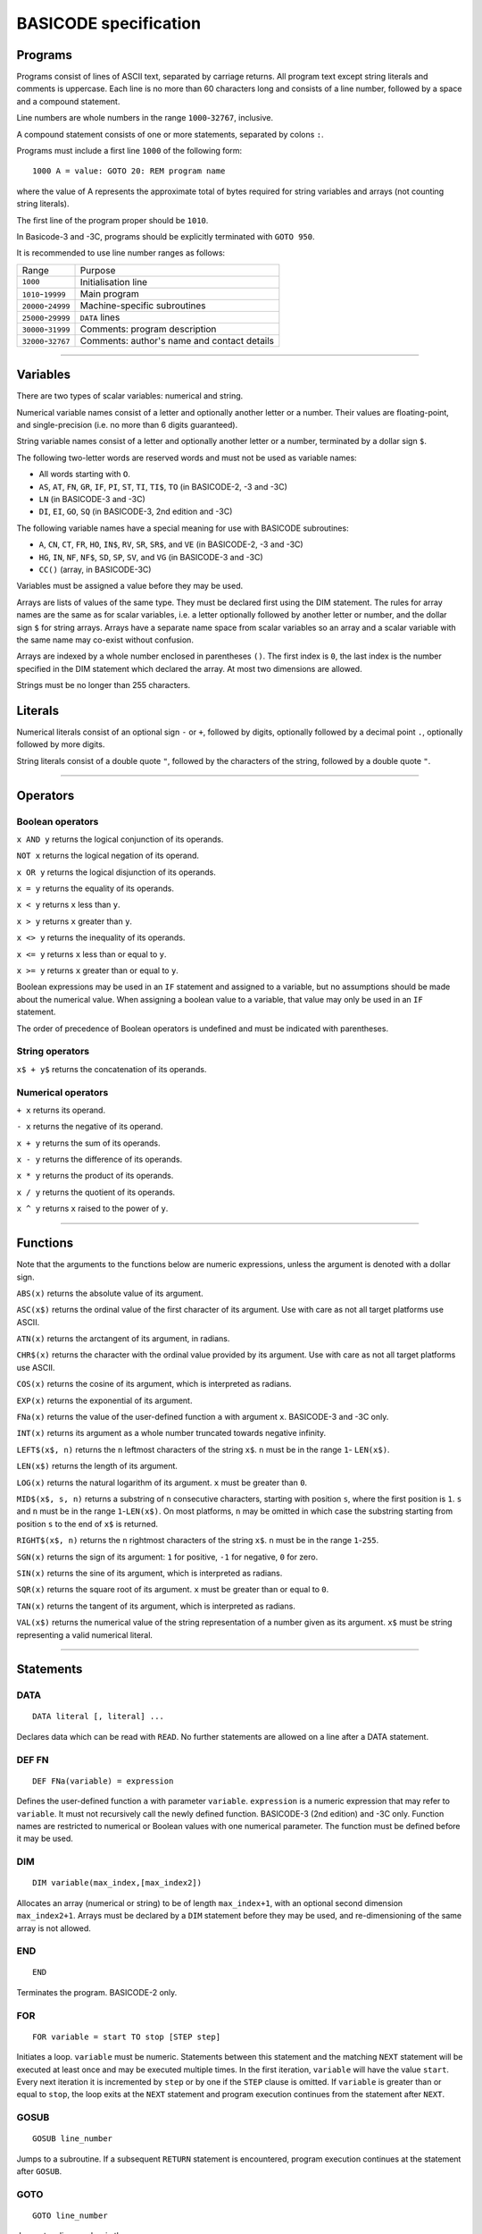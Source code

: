 
BASICODE specification
######################


Programs
========

Programs consist of lines of ASCII text, separated by carriage returns.
All program text except string literals and comments is uppercase.
Each line is no more than 60 characters long and
consists of a line number, followed by a space and a compound statement.

Line numbers are whole numbers in the range ``1000``-``32767``, inclusive.

A compound statement consists of one or more statements, separated by colons ``:``.

Programs must include a first line ``1000`` of the following form::

    1000 A = value: GOTO 20: REM program name

where the value of A represents the approximate total of bytes required for string variables and arrays (not counting string literals).

The first line of the program proper should be ``1010``.

In Basicode-3 and -3C, programs should be explicitly terminated with ``GOTO 950``.


It is recommended to use line number ranges as follows:

===================  ===========================================
Range                Purpose
-------------------  -------------------------------------------
           ``1000``  Initialisation line
 ``1010``-``19999``  Main program
``20000``-``24999``  Machine-specific subroutines
``25000``-``29999``  ``DATA`` lines
``30000``-``31999``  Comments: program description
``32000``-``32767``  Comments: author's name and contact details
===================  ===========================================


-------------------

Variables
=========

There are two types of scalar variables: numerical and string.

Numerical variable names consist of a letter and optionally another letter or a number. Their values are floating-point, and single-precision (i.e. no more than 6 digits guaranteed).

String variable names consist of a letter and optionally another letter or a number,
terminated by a dollar sign ``$``.

The following two-letter words are reserved words and must not be used as variable names:

- All words starting with ``O``.
- ``AS``, ``AT``, ``FN``, ``GR``, ``IF``, ``PI``, ``ST``, ``TI``, ``TI$``, ``TO``  (in BASICODE-2, -3 and -3C)
- ``LN`` (in BASICODE-3 and -3C)
- ``DI``, ``EI``, ``GO``,  ``SQ`` (in BASICODE-3, 2nd edition and -3C)

The following variable names have a special meaning for use with BASICODE subroutines:

- ``A``, ``CN``, ``CT``, ``FR``, ``HO``, ``IN$``, ``RV``, ``SR``, ``SR$``, and ``VE`` (in BASICODE-2, -3 and -3C)
- ``HG``,  ``IN``, ``NF``, ``NF$``, ``SD``, ``SP``, ``SV``, and ``VG`` (in BASICODE-3 and -3C)
- ``CC()`` (array, in BASICODE-3C)

Variables must be assigned a value before they may be used.

Arrays are lists of values of the same type. They must be declared first using the DIM statement. The rules for array names are the same as for scalar variables, i.e. a letter optionally followed by another letter or number, and the dollar sign ``$`` for string arrays. Arrays have a separate name space from scalar variables so an array and a scalar variable with the same name may co-exist without confusion.

Arrays are indexed by a whole number enclosed in parentheses ``()``. The first index is ``0``, the last index is the number specified in the DIM statement which declared the array. At most two dimensions are allowed.

Strings must be no longer than 255 characters.


Literals
========

Numerical literals consist of an optional sign ``-`` or ``+``, followed by digits, optionally followed by a decimal point ``.``,
optionally followed by more digits.

String literals consist of a double quote ``"``, followed by the characters of the string,
followed by a double quote ``"``.


----------------

Operators
=========

Boolean operators
-----------------

``x AND y`` returns the logical conjunction of its operands.

``NOT x`` returns the logical negation of its operand.

``x OR y`` returns the logical disjunction of its operands.

``x = y`` returns the equality of its operands.

``x < y`` returns ``x`` less than ``y``.

``x > y`` returns ``x`` greater than ``y``.

``x <> y`` returns the inequality of its operands.

``x <= y`` returns ``x`` less than or equal to ``y``.

``x >= y`` returns ``x`` greater than or equal to ``y``.

Boolean expressions may be used in an ``IF`` statement and assigned to a variable, but no assumptions should be made about the numerical value. When assigning a boolean value to a variable, that value may only be used in an ``IF`` statement.

The order of precedence of Boolean operators is undefined and must be indicated with parentheses.


String operators
----------------

``x$ + y$`` returns the concatenation of its operands.


Numerical operators
-------------------

``+ x`` returns its operand.

``- x`` returns the negative of its operand.

``x + y`` returns the sum of its operands.

``x - y`` returns the difference of its operands.

``x * y`` returns the product of its operands.

``x / y`` returns the quotient of its operands.

``x ^ y`` returns ``x`` raised to the power of ``y``.


--------------------

Functions
=========

Note that the arguments to the functions below are numeric expressions, unless
the argument is denoted with a dollar sign.


``ABS(x)`` returns the absolute value of its argument.

``ASC(x$)`` returns the ordinal value of the first character of its argument.
Use with care as not all target platforms use ASCII.

``ATN(x)`` returns the arctangent of its argument, in radians.

``CHR$(x)`` returns the character with the ordinal value provided by its argument.
Use with care as not all target platforms use ASCII.

``COS(x)`` returns the cosine of its argument, which is interpreted as radians.

``EXP(x)`` returns the exponential of its argument.

``FNa(x)`` returns the value of the user-defined function ``a`` with argument ``x``. BASICODE-3 and -3C only.

``INT(x)`` returns its argument as a whole number truncated towards negative infinity.

``LEFT$(x$, n)`` returns the ``n`` leftmost characters of the string ``x$``.
``n`` must be in the range ``1``- ``LEN(x$)``.

``LEN(x$)`` returns the length of its argument.

``LOG(x)`` returns the natural logarithm of its argument. ``x`` must be greater than ``0``.

``MID$(x$, s, n)`` returns a substring of ``n`` consecutive characters, starting with
position ``s``, where the first position is ``1``. ``s`` and ``n`` must be in the
range ``1``-``LEN(x$)``. On most platforms, ``n`` may be omitted in which case the substring starting from position ``s`` to the end of ``x$`` is returned.

``RIGHT$(x$, n)`` returns the ``n`` rightmost characters of the string ``x$``.
``n`` must be in the range ``1``-``255``.

``SGN(x)`` returns the sign of its argument: ``1`` for positive,
``-1`` for negative, ``0`` for zero.

``SIN(x)`` returns the sine of its argument, which is interpreted as radians.

``SQR(x)`` returns the square root of its argument. ``x`` must be greater than or equal to ``0``.

``TAN(x)`` returns the tangent of its argument, which is interpreted as radians.

``VAL(x$)`` returns the numerical value of the string representation of a number
given as its argument. ``x$`` must be string representing a valid numerical literal.


-------------------

Statements
==========

DATA
----

::

    DATA literal [, literal] ...

Declares data which can be read with ``READ``. No further statements are allowed on a line after a DATA statement.

DEF FN
------

::

   DEF FNa(variable) = expression

Defines the user-defined function ``a`` with parameter ``variable``.
``expression`` is a numeric expression that may refer to ``variable``. It must not recursively
call the newly defined function. BASICODE-3 (2nd edition) and -3C only.
Function names are restricted to numerical or Boolean values with one numerical parameter. The function must be defined before it may be used.


DIM
---

::

    DIM variable(max_index,[max_index2])

Allocates an array (numerical or string) to be of length ``max_index+1``, with an optional second dimension ``max_index2+1``. Arrays must be declared by a ``DIM`` statement before they may be used, and re-dimensioning of the same array is not allowed.


END
---

::

    END

Terminates the program. BASICODE-2 only.


FOR
---

::

    FOR variable = start TO stop [STEP step]

Initiates a loop. ``variable`` must be numeric. Statements between
this statement and the matching ``NEXT`` statement will be executed at least once
and may be executed multiple times. In the first iteration, ``variable`` will have the value ``start``.
Every next iteration it is incremented by ``step`` or by one if the ``STEP`` clause is omitted.
If ``variable`` is greater than or equal to ``stop``, the loop exits at the ``NEXT`` statement and
program execution continues from the statement after ``NEXT``.


GOSUB
-----

::

    GOSUB line_number

Jumps to a subroutine. If a subsequent ``RETURN`` statement is encountered,
program execution continues at the statement after ``GOSUB``.


GOTO
----

::

    GOTO line_number

Jumps to a line number in the program.


IF
--

::

    IF condition THEN {line_number | compound_statement}

Executes ``compound_statement`` or jumps to ``line_number``
if ``condition`` evaluates to true. ``condition`` must be a Boolean expression. There is no ``ELSE`` clause.

INPUT
-----


::

    INPUT [string_literal;] variable

If ``string_literal`` is given, prints this as a prompt.
Waits for user input and assigns the value provided by the user to ``variable``.
When in graphics mode (set by ``GOSUB 600``), ``INPUT`` is not allowed.
The optional ``string_literal;`` is only allowed in BASICODE-3 (2nd edition) and -3C.


LET
---

::

    [LET] variable = expression

Evaluates ``expression`` and assigns its value to ``variable``.
The keyword ``LET`` may be omitted.


NEXT
----

::

    NEXT variable

Iterates a loop. Loops may be nested but ``variable`` must match the initiating ``FOR``
statement (and must not be omitted).


ON
--


::

    ON expression {GOTO| GOSUB} line_number [, line_number] ...

Evaluates ``expression`` and uses its
value to choose from a list of jumps. ``expression`` is a numeric expression that must evaluate to a whole number. If the value is ``1``,
the statement jumps to the first ``line_number``, etc. The expression may not evaluate to a number greater than the number of lines specified after GOTO or GOSUB.


PRINT
-----

::

    PRINT {expression | TAB(n)} [{ ; } {expression | TAB(n)}] ...

Outputs the values of ``expression`` to the screen.
If ``;`` is used, values may be separated by a space (depending on the platform).
The pseudo-function ``TAB(n)`` may be used to move the next expression to position ``n``,
where the first position is ``1`` or ``0`` and implementation-dependent. ``n`` must be greater than ``0``.
When in graphics mode (set by ``GOSUB 600``), ``PRINT`` is not allowed (use ``GOSUB 650``).


READ
----

::

    READ variable

Reads the next ``DATA`` literal into ``variable`` and increments the data pointer.
The types of the literal and the variable must match.


REM
---

::

    REM comment

Is a comment and ignored.
``REM`` must be the last statement on the line.
``comment`` must not contain the colon character ``:``.

RESTORE
-------

::

    RESTORE

Resets the data pointer to the start. Line numbers in a RESTORE statement are not allowed.


RETURN
------

::

    RETURN

Exits a subroutine; execution continues at the statement following the
``GOSUB`` that called the subroutine.

RUN
---


::

    RUN

Clears all variables and restarts the program. BASICODE-2 only; in BASICODE-3 and -3C use ``GOTO 1000``.


STOP
----


::

    STOP

Terminates the program. BASICODE-2 only; in BASICODE-3 and -3C use ``GOTO 950``.


-------------------

Subroutines
===========

GOTO 20
-------

Initialises the program. The variable ``A`` should contain the
maximum total number of characters for all strings required by the program.
After initialisation, program execution continues in line ``1010``.

Additionally, in BASICODE-3 and -3C:

- sets the variable ``HO`` to the highest column index and ``VE`` to the highest row index on the text screen.
- sets the variable ``HG`` to the number or horizontal pixels and ``VG`` to the number of vertical pixels on the graphical screen.
- if called from elsewhere in the program, ``GOTO 20`` clears all variables and restarts.

In BASICODE-3C only, does a ``DIM CC(1)``, sets ``CC(0)`` to 7 (i.e. white), ``CC(1)`` to 0 (i.e. black), and ``SV`` to 35 as a version identifier.

GOSUB 100
---------

Clears the screen, switches to text mode and places the cursor in the top left corner.

In BASICODE-3C, additionally, sets the foreground colour to CC(0) and background colour to CC(1). The colour values are also saved internally for later use.

The colour values for ``CC(0)`` and ``CC(1)`` are as follows:

=====  =======
Value  Colour
-----  -------
   0   Black
   1   Blue
   2   Red
   3   Magenta
   4   Green
   5   Cyan
   6   Yellow
   7   White
=====  =======

GOSUB 110
---------

Places the cursor on the row given in ``VE`` and the column given in ``HO``.
The top left cell has position ``HO=0`` and ``VE=0``. ``HO`` and ``VE`` should be greater than or equal to zero.

The maximum values of ``HO`` and ``VE`` are machine-dependent. In BASICODE-3 and -3C, best practice is to save their values at the start of the program and adjust the screen output accordingly. As a minimum, a text screen of 24 lines and 40 columns may be assumed.

In BASICODE-2, additionally, ``HO`` should be less than ``40`` and ``VE`` should be less than ``24``.


GOSUB 120
---------

Returns the current cursor position in the variables ``HO``, ``VE``.


GOSUB 150
---------

Basicode-3 and -3C only. Prints the contents of variable ``SR$`` in an emphasised way, for example in reverse video.
Three spaces are printed before and three spaces are printed after the string.
In BASICODE-3C only, uses the foreground and background colours specified in ``CC(0)`` and ``CC(1)`` respectively, but ``SR$`` is actually printed with the colours in reverse video.


GOSUB 200
---------

Polls the keyboard; if a key was pressed, returns this in ``IN$``. If no key was pressed, returns the empty string in ``IN$``.

Additionally, in BASICODE-3 and -3C, returns in ``IN`` the ordinal value of the main character on the key pressed, ignoring the shift state. For letter keys,
the main value is the ordinal value of the uppercase character; for number keys, it is the ordinal value of the digit character. The value returned is always in the range ``32``-``95``.
If no key is pressed, returns ``0`` in ``IN``.

The following codes are returned for special keys:

=======  ============  =========
Key      ``IN$``       ``IN``
-------  ------------  ---------
Return   ``CHR$(13)``  13
Delete   undefined     127
Left     undefined     28
Right    undefined     29
Down     undefined     30
Up       undefined     31
=======  ============  =========

Additionally, in BASICODE-3C only, function keys return negative values: F1 returns -1, F2 returns -2, etc.


GOSUB 210
---------

Waits for a keypress and returns it in ``IN$``. See ``GOSUB 200`` for the values returned in ``IN$`` and, in BASICODE-3 and -3C, in ``IN``.


GOSUB 220
---------

Basicode-3 and -3C only.
Sets ``IN`` to the ordinal value of the character shown on the screen
at the position given by ``HO``, ``VE``. As in ``GOSUB 200``, this returns the main/uppercase character. The value returned is in the range ``32``-``95``.
If the position in those variables is outside the text screen, sets ``IN`` to ``0``.
``IN$`` is unaffected by this subroutine.

In BASICODE-3C only, an offset value is returned in ``CN`` such that ``CHR$(IN+CN)`` reproduces the character on the screen.
This is intended to make a screen dump possible on non-ASCII systems such as the Commodore 64.
The specification notes the expectation that ``CN`` is set to zero on most systems,
which suggests it is not the intention to use the offset to produce case sensitive results.


GOSUB 250
---------

Sound a beep. Pitch, volume and duration are implementation-dependent.


GOSUB 260
---------

Sets ``RV`` to a pseudorandom value greater than or equal to `0`` and less than ``1``.


GOSUB 270
---------

Runs a garbage-collection cycle and sets ``FR`` to the number of bytes of free memory.


GOSUB 280
---------

Basicode-3 and -3C only.
If ``FR=1``, disable the Break key. If ``FR=0``, enable it.


GOSUB 300
---------

Set ``SR$`` to a string representation of the number stored in ``SR``.
The representation has no leading or trailing spaces.


GOSUB 310
---------

Set ``SR$`` to a string representation of the number stored in ``SR``. The representation is always fixed-point
with a total length of ``CT`` characters and ``CN`` digits after the radix point, rounding where necessary.
If the representation does not fit, a string of length ``CN`` containing repeated `*` characters is returned.


GOSUB 330
---------

Basicode-3 and -3C only.
Set ``SR$`` to its value, converted to uppercase.


GOSUB 350
---------

Prints the text contained in ``SR$`` on the line printer.
No newline is printed (unless it is contained in the string).


GOSUB 360
---------

Prints a newline on the printer.


GOSUB 400
---------

Basicode-3 and -3C only.
Plays a tone of pitch ``SP``, duration ``SD``, and volume ``SV``, where:

- ``SP`` is in the range ``0``-``127`` where ``60`` represents the middle C, 69 is standard pitch A (440 Hz).
  Every integer step represents a half-note difference so that an octave has 12 steps.

- ``SD`` is the duration in tenths of a second.

- ``SV`` is the volume, where ``0`` represents silence, ``7`` is normal volume and ``15`` represents maximum volume.


GOSUB 450
---------

Basicode-3 and -3C only.
Waits at most ``SD`` tenths of a second or until a key is pressed. Returns any pressed key in the same way as ``GOSUB 200``.


GOSUB 500
---------

Basicode-3 and -3C only.
Opens the file with name ``NF$`` with source and mode determined by ``NF`` as follows:

======  =======  =========================================
``NF``  Mode     Medium
------  -------  -----------------------------------------
    0   input    BASICODE tape
    1   output
------  -------  -----------------------------------------
    2   input    Native tape or disk
    3   output
------  -------  -----------------------------------------
    4   input    Native disk, second file
    5   output
------  -------  -----------------------------------------
    6   input    Native disk, third file
    7   output
======  =======  =========================================


GOSUB 540
---------

Basicode-3 and -3C only.
Returns the next string from file open under ``NF`` into ``IN$``

A status code is returned in ``IN``:

======  =====================
``IN``  Status
------  ---------------------
    0   OK
    1   End of file
    -1  Error
======  =====================

If a error or end-of-file occurs, ``IN$`` is set to the empty string.


GOSUB 560
---------

Basicode-3 and -3C only.
Writes the string in ``SR$`` to the file open under ``NF``.
See ``GOSUB 540`` for status codes.


GOSUB 580
---------

Basicode-3 and -3C only.
Closes the file open under ``NF``.


GOSUB 600
---------

Basicode-3 and -3C only.
Switch to graphics mode and clears the screen.

In BASICODE-3C only, the screen is cleared using the background colour specified in ``CC(1)``, which is also kept internally for use by the other graphics subroutines.


GOSUB 610
---------

Basicode-3 and -3C only.
Plot a point at coordinate ``(HO,VE)``, where ``HO`` and ``VE`` are in the interval ``[0,1[``, ``(0, 0)`` is the top left pixel and ``(1, 1)`` is just outside the bottom right screen corner.
If ``CN`` equals 0, plot in foreground colour; if ``CN`` equals 1, plot in background colour.

In BASICODE-3C, the foreground colour is the current value of ``CC(0)`` while the background colour is the value ``CC(1)`` had at the time ``GOSUB 600`` was last called.


GOSUB 630
---------

Basicode-3 and -3C only.
Draw a line to coordinate ``(HO,VE)``. If ``CN`` equals 0, draw in foreground colour; if ``CN`` equals 1, draw in background colour.

In BASICODE-3C, the foreground colour is the current value of ``CC(0)`` while the background colour is the value ``CC(1)`` had at the time ``GOSUB 600`` was last called.

GOSUB 650
---------

Basicode-3 and -3C only.
Draw text on the graphical screen, where  coordinate ``(HO,VE)`` is the top left of the text box.
If ``CN`` equals 0, draw in foreground colour; if ``CN`` equals 1, draw in background colour.

In BASICODE-3C, the foreground colour is the current value of ``CC(0)`` while the background colour is the value ``CC(1)`` had at the time ``GOSUB 600`` was last called.


GOTO 950
--------

Basicode-3 and -3C only.
End the program.



-----------------

File format
===========

Modulation
----------

Files on BASICODE cassettes are stored as frequency-modulated sound.
BASICODE bits all have the same duration of 1/1200 s.

-  A 1-bit is represented by two wave periods at 2400 Hz.
-  A 0-bit is represented by a single wave period at 1200 Hz.

Byte format
-----------

+--------+---------+------------------------------------------------------------------------+
| Bits   | Value   | Function                                                               |
+========+=========+========================================================================+
| 1      | 0       | Start bit                                                              |
+--------+---------+------------------------------------------------------------------------+
| 7      |         | ASCII payload, least significant bit first.                            |
+--------+---------+------------------------------------------------------------------------+
| 1      | 1       | Inverted most-significant bit of payload (for 7-bit ASCII, always 1)   |
+--------+---------+------------------------------------------------------------------------+
| 2      | 1       | Stop bits                                                              |
+--------+---------+------------------------------------------------------------------------+


Program file format
-------------------

+---------+----------------+--------------------------------------------------------------------+
| Bytes   | Format         | Meaning                                                            |
+=========+================+====================================================================+
|         | 5s at 2400Hz   | Leader wave                                                        |
+---------+----------------+--------------------------------------------------------------------+
| 1       | ``02``         | ``STX``                                                            |
+---------+----------------+--------------------------------------------------------------------+
|         |                | BASICODE payload: ASCII with ``CR`` line separators.               |
+---------+----------------+--------------------------------------------------------------------+
| 1       | ``03``         | ``ETX``                                                            |
+---------+----------------+--------------------------------------------------------------------+
| 1       |                | Checksum: bitwise ``XOR`` of ``STX``, payload and ``ETX`` bytes.   |
+---------+----------------+--------------------------------------------------------------------+
|         | 5s at 2400Hz   | Trailer wave                                                       |
+---------+----------------+--------------------------------------------------------------------+


Data file format
----------------

Data files are split into blocks of 1024 bytes each. The stated reason for this
is to avoid needing a sentinel value to indicate the end of the block; however,
the header information does not include the number of blocks nor the length of
the last block.

Therefore, the end of the file needs to be indicated with an ``ETH`` (``04``) byte.
All further bytes in the block after ``ETH`` are unspecified.

This means that, despite the 1024-byte block structure of the files, this protocol
is not suited to transfer binary files, since it is not possible to transmit a ``04``
without indicating the end of the file. In practice, all files in BASICODE-3 format
are ASCII files, so this problem does not arise.

+---------+----------------+----------------------------------------------------------------------------------+
| Bytes   | Format         | Meaning                                                                          |
+=========+================+==================================================================================+
|         | 5s at 2400Hz   | Leader wave                                                                      |
+---------+----------------+----------------------------------------------------------------------------------+
| 1       | ``01``         | ``STH``                                                                          |
+---------+----------------+----------------------------------------------------------------------------------+
| 1       |                | Block sequential number; first block is 0.                                       |
+---------+----------------+----------------------------------------------------------------------------------+
| 1024    |                | Data payload.                                                                    |
+---------+----------------+----------------------------------------------------------------------------------+
| 1       | ``03``         | ``ETX``                                                                          |
+---------+----------------+----------------------------------------------------------------------------------+
| 1       |                | Checksum: bitwise ``XOR`` of ``STH``, block number, payload and ``ETX`` bytes.   |
+---------+----------------+----------------------------------------------------------------------------------+
|         | 5s at 2400Hz   | Trailer wave                                                                     |
+---------+----------------+----------------------------------------------------------------------------------+


The last block will have 0 – 1023 payload bytes; the rest of the block
is filled with ``ETH`` (``04``) bytes. These bytes are included in that
block's checksum but otherwise ignored.


--------------

Sources
=======

- Hans G. Janssen (ed.), *BASICODE Hobbyscoop 2*, Nederlandse Omroep Stichting, Hilversum, 1983.
- Jacques Haubrich (ed.), *Het BASICODE-3 Boek*, Kluwer Technische Boeken, Deventer, 1986.
- Jacques Haubrich (ed.), *Het BASICODE-3 Boek* (2e druk), Kluwer Technische Boeken, Deventer, 1988.
- Jacques Haubrich, *Toelichting BASICODE-3C*, Stichting BASICODE, 1991.
